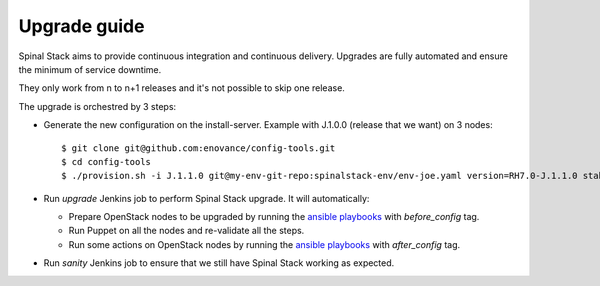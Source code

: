 Upgrade guide
=============

Spinal Stack aims to provide continuous integration and continuous delivery.
Upgrades are fully automated and ensure the minimum of service downtime.

They only work from n to n+1 releases and it's not possible to skip one release.

The upgrade is orchestred by 3 steps:

- Generate the new configuration on the install-server. Example with J.1.0.0 (release that we want) on 3 nodes::

    $ git clone git@github.com:enovance/config-tools.git
    $ cd config-tools
    $ ./provision.sh -i J.1.1.0 git@my-env-git-repo:spinalstack-env/env-joe.yaml version=RH7.0-J.1.1.0 stable=J.1.0.0

- Run `upgrade` Jenkins job to perform Spinal Stack upgrade. It will automatically:

  - Prepare OpenStack nodes to be upgraded by running the `ansible playbooks`_ with `before_config` tag.
  - Run Puppet on all the nodes and re-validate all the steps.
  - Run some actions on OpenStack nodes by running the `ansible playbooks`_ with `after_config` tag.

- Run `sanity` Jenkins job to ensure that we still have Spinal Stack working as expected.

.. _`ansible playbooks`: https://github.com/enovance/edeploy-roles/blob/master/upgrade
